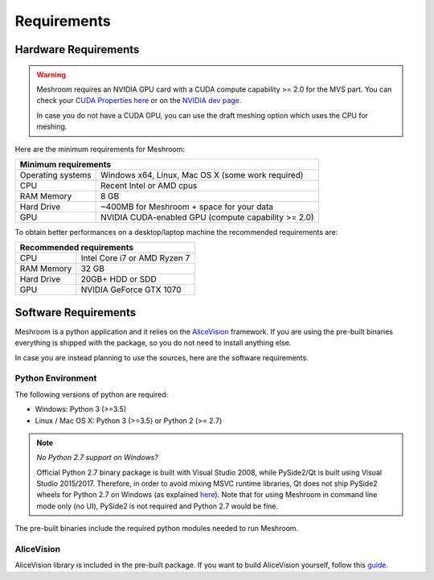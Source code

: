 Requirements
============

Hardware Requirements
~~~~~~~~~~~~~~~~~~~~~

.. warning::
  Meshroom requires an NVIDIA GPU card with a CUDA compute capability >= 2.0 for the MVS part. You can check your `CUDA Properties here <https://github.com/tpruvot/ccminer/wiki/Compatibility>`_ or on the `NVIDIA dev page <https://developer.nvidia.com/cuda-gpus>`_.

  In case you do not have a CUDA GPU, you can use the draft meshing option which uses the CPU for meshing.

Here are the minimum requirements for Meshroom:

+--------------------------------------------------------------------------+
| Minimum requirements                                                     |
+===================+======================================================+
| Operating systems | Windows x64, Linux, Mac OS X (some work required)    |
+-------------------+------------------------------------------------------+
| CPU               | Recent Intel or AMD cpus                             |
+-------------------+------------------------------------------------------+
| RAM Memory        | 8 GB                                                 |
+-------------------+------------------------------------------------------+
| Hard Drive        | ~400MB for Meshroom + space for your data            |
+-------------------+------------------------------------------------------+
| GPU               | NVIDIA CUDA-enabled GPU (compute capability >= 2.0)  |
+-------------------+------------------------------------------------------+

To obtain better performances on a desktop/laptop machine the recommended requirements are:

+--------------------------------------------------------------------------+
| Recommended requirements                                                 |
+===================+======================================================+
| CPU               | Intel Core i7 or AMD Ryzen 7                         |
+-------------------+------------------------------------------------------+
| RAM Memory        | 32 GB                                                |
+-------------------+------------------------------------------------------+
| Hard Drive        | 20GB+ HDD or SDD                                     |
+-------------------+------------------------------------------------------+
| GPU               | NVIDIA GeForce GTX 1070                              |
+-------------------+------------------------------------------------------+


Software Requirements
~~~~~~~~~~~~~~~~~~~~~

Meshroom is a python application and it relies  on the `AliceVision <https://github.com/alicevision/AliceVision>`_ framework.
If you are using the pre-built binaries everything is shipped with the package, so you do not need to install anything else.

In case you are instead planning to use the sources, here are the software requirements.

Python Environment
++++++++++++++++++

The following versions of python are required:

* Windows: Python 3 (>=3.5)

* Linux / Mac OS X: Python 3 (>=3.5) or Python 2 (>= 2.7)

.. note::
  *No Python 2.7 support on Windows?*

  Official Python 2.7 binary package is built with Visual Studio 2008, while PySide2/Qt is built using Visual Studio 2015/2017.
  Therefore, in order to avoid mixing MSVC runtime libraries, Qt does not ship PySide2 wheels for Python 2.7 on Windows (as explained `here <https://wiki.qt.io/Qt_for_Python/Considerations#Missing_Windows_.2F_Python_2.7_release>`_).
  Note that for using Meshroom in command line mode only (no UI), PySide2 is not required and Python 2.7 would be fine.


The pre-built binaries include the required python modules needed to run Meshroom.


AliceVision
+++++++++++

AliceVision library is included in the pre-built package.
If you want to build AliceVision yourself, follow this `guide <https://github.com/alicevision/AliceVision/blob/develop/INSTALL.md>`_.
